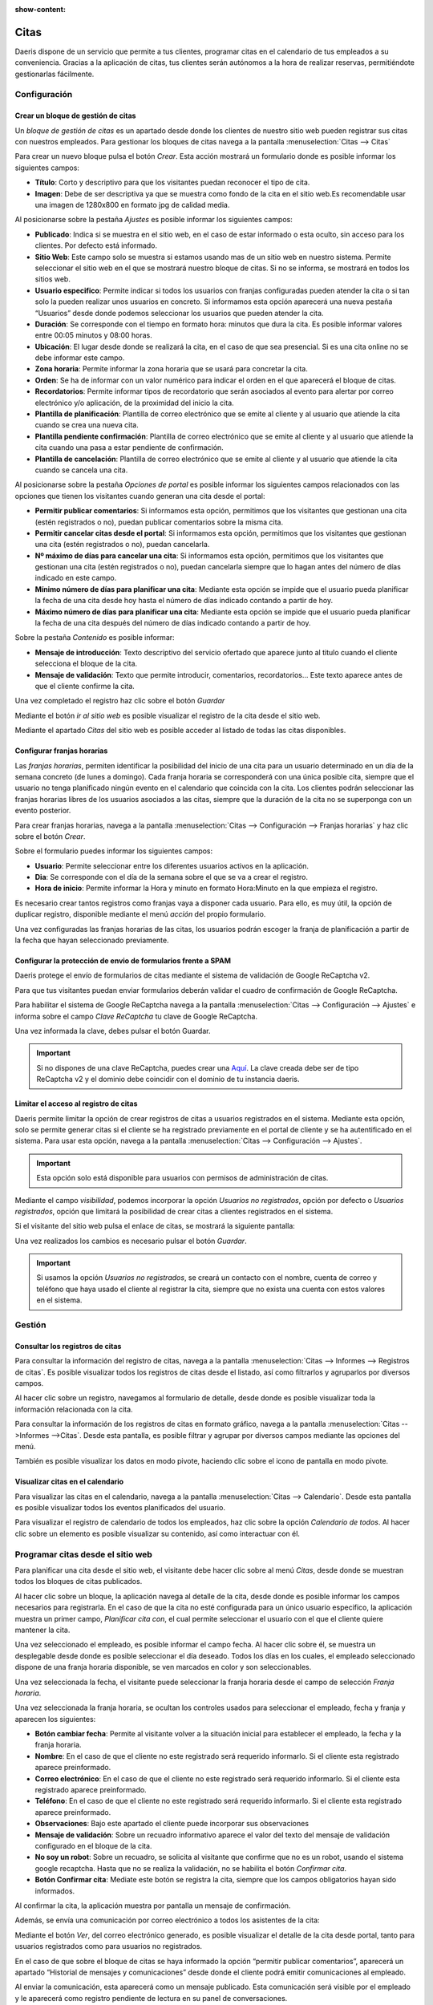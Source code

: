 :show-content:

==========
Citas
==========

Daeris dispone de un servicio que permite a tus clientes, programar citas en el calendario de tus empleados a su conveniencia.
Gracias a la aplicación de citas, tus clientes serán autónomos a la hora de realizar reservas, permitiéndote gestionarlas fácilmente.


.. youtube:: T1PJS_ZdJUI
    :align: right
    :width: 786
    :height: 442


Configuración
=================

Crear un bloque de gestión de citas
-------------------------------------

Un *bloque de gestión de citas* es un apartado desde donde los clientes de nuestro sitio web pueden registrar sus citas con nuestros empleados.
Para gestionar los bloques de citas navega a la pantalla :menuselection:`Citas --> Citas`

.. image:: citas/pantalla-citas.png
   :align: center
   :alt: Pantalla principal de configuración de citas

Para crear un nuevo bloque pulsa el botón *Crear*. Esta acción mostrará un formulario donde es posible informar los siguientes campos:

- **Título**: Corto y descriptivo para que los visitantes puedan reconocer el tipo de cita.
- **Imagen**: Debe de ser descriptiva ya que se muestra como fondo de la cita en el sitio web.Es recomendable usar una imagen de 1280x800 en formato jpg de calidad media.

Al posicionarse sobre la pestaña *Ajustes* es posible informar los siguientes campos:

- **Publicado**: Indica si se muestra en el sitio web, en el caso de estar informado o esta oculto, sin acceso para los clientes. Por defecto está informado.
- **Sitio Web**: Este campo solo se muestra si estamos usando mas de un sitio web en nuestro sistema. Permite seleccionar el sitio web en el que se mostrará nuestro bloque de citas. Si no se informa, se mostrará en todos los sitios web.
- **Usuario especifico**: Permite indicar si todos los usuarios con franjas configuradas pueden atender la cita o si tan solo la pueden realizar unos usuarios en concreto. Si informamos esta opción aparecerá una nueva pestaña “Usuarios” desde donde podemos seleccionar los usuarios que pueden atender la cita.
- **Duración**: Se corresponde con el tiempo en formato hora: minutos que dura la cita. Es posible informar valores entre 00:05 minutos y 08:00 horas.
- **Ubicación**: El lugar desde donde se realizará la cita, en el caso de que sea presencial. Si es una cita online no se debe informar este campo.
- **Zona horaria**: Permite informar la zona horaria que se usará para concretar la cita.
- **Orden**: Se ha de informar con un valor numérico para indicar el orden en el que aparecerá el bloque de citas.
- **Recordatorios**: Permite informar tipos de recordatorio que serán asociados al evento para alertar por correo electrónico y/o aplicación, de la proximidad del inicio la cita.
- **Plantilla de planificación**: Plantilla de correo electrónico que se emite al cliente y al usuario que atiende la cita cuando se crea una nueva cita.
- **Plantilla pendiente confirmación**: Plantilla de correo electrónico que se emite al cliente y al usuario que atiende la cita cuando una pasa a estar pendiente de confirmación.
- **Plantilla de cancelación**: Plantilla de correo electrónico que se emite al cliente y al usuario que atiende la cita cuando se cancela una cita.

.. image:: citas/citas-ajustes.png
   :align: center
   :alt: Ajustes de citas

Al posicionarse sobre la pestaña *Opciones de portal* es posible informar los siguientes campos relacionados con las opciones que tienen los visitantes cuando generan una cita desde el portal:

- **Permitir publicar comentarios**: Si informamos esta opción, permitimos que los visitantes que gestionan una cita (estén registrados o no), puedan publicar comentarios sobre la misma cita.
- **Permitir cancelar citas desde el portal**: Si informamos esta opción, permitimos que los visitantes que gestionan una cita (estén registrados o no), puedan cancelarla.
- **Nº máximo de días para cancelar una cita**: Si informamos esta opción, permitimos que los visitantes que gestionan una cita (estén registrados o no), puedan cancelarla siempre que lo hagan antes del número de días indicado en este campo.
- **Mínimo número de días para planificar una cita**: Mediante esta opción se impide que el usuario pueda planificar la fecha de una cita desde hoy hasta el número de días indicado contando a partir de hoy.
- **Máximo número de días para planificar una cita**: Mediante esta opción se impide que el usuario pueda planificar la fecha de una cita después del número de días indicado contando a partir de hoy.

.. image:: citas/citas-opciones-portal.png
   :align: center
   :alt: Opciones de portal de citas

Sobre la pestaña *Contenido* es posible informar:

- **Mensaje de introducción**: Texto descriptivo del servicio ofertado que aparece junto al titulo cuando el cliente selecciona el bloque de la cita.
- **Mensaje de validación**: Texto que permite introducir, comentarios, recordatorios… Este texto aparece antes de que el cliente confirme la cita.

.. image:: citas/citas-contenido.png
   :align: center
   :alt: Opciones de contenido de citas

Una vez completado el registro haz clic sobre el botón *Guardar*

Mediante el botón *ir al sitio web* es posible visualizar el registro de la cita desde el sitio web.

.. image:: citas/citas-detalle.png
   :align: center
   :alt: Formulario de citas del sitio web

Mediante el apartado *Citas* del sitio web es posible acceder al listado de todas las citas disponibles.

.. image:: citas/citas-web.png
   :align: center
   :alt: Página principal de citas del sitio web

Configurar franjas horarias
----------------------------------

Las *franjas horarias*, permiten identificar la posibilidad del inicio de una cita para un usuario determinado en un día de la semana concreto (de lunes a domingo).
Cada franja horaria se corresponderá con una única posible cita, siempre que el usuario no tenga planificado ningún evento en el calendario que coincida con la cita.
Los clientes podrán seleccionar las franjas horarias libres de los usuarios asociados a las citas, siempre que la duración de la cita no se superponga con un evento posterior.

Para crear franjas horarias, navega a la pantalla :menuselection:`Citas --> Configuración --> Franjas horarias` y haz clic sobre el botón *Crear*.

.. image:: citas/citas-lista-franjas.png
   :align: center
   :alt: Página principal de franjas horarias

Sobre el formulario puedes informar los siguientes campos:

- **Usuario**: Permite seleccionar entre los diferentes usuarios activos en la aplicación.
- **Dia**: Se corresponde con el día de la semana sobre el que se va a crear el registro.
- **Hora de inicio**: Permite informar la Hora y minuto en formato Hora:Minuto en la que empieza el registro.

.. image:: citas/citas-franjas-detalle.png
   :align: center
   :alt: Formulario de configuración de franja horaria

Es necesario crear tantos registros como franjas vaya a disponer cada usuario.
Para ello, es muy útil, la opción de duplicar registro, disponible mediante el menú *acción* del propio formulario.

Una vez configuradas las franjas horarias de las citas, los usuarios podrán escoger la franja de planificación a partir de la fecha que hayan seleccionado previamente.

.. image:: citas/citas-formulario-franja.png
   :align: center
   :alt: Formulario de selección de franja horaria


Configurar la protección de envio de formularios frente a SPAM
----------------------------------------------------------------

Daeris protege el envío de formularios de citas mediante el sistema de validación de Google ReCaptcha v2.

.. image:: citas/citas-formulario2.png
   :align: center
   :alt: Formulario de cita

Para que tus visitantes puedan enviar formularios deberán validar el cuadro de confirmación de Google ReCaptcha.

Para habilitar el sistema de Google ReCaptcha navega a la pantalla :menuselection:`Citas --> Configuración --> Ajustes` e informa sobre el campo *Clave ReCaptcha* tu clave de Google ReCaptcha.

.. image:: citas/recaptcha.png
   :align: center
   :alt: Configurar ReCaptcha

Una vez informada la clave, debes pulsar el botón Guardar.

.. important:: Si no dispones de una clave ReCaptcha, puedes crear una `Aquí <http://www.google.com/recaptcha/admin>`_. La clave creada debe ser de tipo ReCaptcha v2 y el dominio debe coincidir con el dominio de tu instancia daeris.


Limitar el acceso al registro de citas
----------------------------------------

Daeris permite limitar la opción de crear registros de citas a usuarios registrados en el sistema.
Mediante esta opción, solo se permite generar citas si el cliente se ha registrado previamente en el portal de cliente y se ha autentificado en el sistema.
Para usar esta opción, navega a la pantalla :menuselection:`Citas --> Configuración --> Ajustes`.

.. important:: Esta opción solo está disponible para usuarios con permisos de administración de citas.

Mediante el campo *visibilidad*, podemos incorporar la opción *Usuarios no registrados*, opción por defecto o *Usuarios registrados*, opción que limitará la posibilidad de crear citas a clientes registrados en el sistema.

.. image:: citas/citas-ajustes-visibilidad.png
   :align: center
   :alt: Formulario de ajustes de citas

Si el visitante del sitio web pulsa el enlace de citas, se mostrará la siguiente pantalla:

.. image:: citas/citas-sin-acceso.png
   :align: center
   :alt: Formulario de información de acceso a las citas

Una vez realizados los cambios es necesario pulsar el botón *Guardar*.

.. important:: Si usamos la opción *Usuarios no registrados*, se creará un contacto con el nombre, cuenta de correo y teléfono que haya usado el cliente al registrar la cita, siempre que no exista una cuenta con estos valores en el sistema.

Gestión
=================

Consultar los registros de citas
----------------------------------

Para consultar la información del registro de citas, navega a la pantalla :menuselection:`Citas --> Informes --> Registros de citas`.
Es posible visualizar todos los registros de citas desde el listado, así como filtrarlos y agruparlos por diversos campos.

.. image:: citas/citas-informes.png
   :align: center
   :alt: Pantalla de informes de citas

Al hacer clic sobre un registro, navegamos al formulario de detalle, desde donde es posible visualizar toda la información relacionada con la cita.

.. image:: citas/detalle.png
   :align: center
   :alt: Pantalla de detalle de una cita

Para consultar la información de los registros de citas en formato gráfico, navega a la pantalla :menuselection:`Citas -->Informes -->Citas`.
Desde esta pantalla, es posible filtrar y agrupar por diversos campos mediante las opciones del menú.

.. image:: citas/graficos.png
   :align: center
   :alt: Pantalla de informes gráficos de citas

También es posible visualizar los datos en modo pivote, haciendo clic sobre el icono de pantalla en modo pivote.

.. image:: citas/pivote.png
   :align: center
   :alt: Pantalla de informes de citas en modo pivote

Visualizar citas en el calendario
----------------------------------

Para visualizar las citas en el calendario, navega a la pantalla :menuselection:`Citas --> Calendario`.
Desde esta pantalla es posible visualizar todos los eventos planificados del usuario.

.. image:: citas/calendario.png
   :align: center
   :alt: Pantalla de calendario de citas

Para visualizar el registro de calendario de todos los empleados, haz clic sobre la opción *Calendario de todos*.
Al hacer clic sobre un elemento es posible visualizar su contenido, así como interactuar con él.

.. image:: citas/calendario-detalle.png
   :align: center
   :alt: Pantalla de calendario de citas seleccionando un registro

Programar citas desde el sitio web
===================================

Para planificar una cita desde el sitio web, el visitante debe hacer clic sobre al menú *Citas*, desde donde se muestran todos los bloques de citas publicados.

.. image:: citas/citas-web.png
   :align: center
   :alt: Página principal de citas del sitio web

Al hacer clic sobre un bloque, la aplicación navega al detalle de la cita, desde donde es posible informar los campos necesarios para registrarla.
En el caso de que la cita no esté configurada para un único usuario especifico, la aplicación muestra un primer campo, *Planificar cita con*, el cual permite seleccionar el usuario con el que el cliente quiere mantener la cita.

.. image:: citas/citas-detalle2.png
   :align: center
   :alt: Formulario de una cita

Una vez seleccionado el empleado, es posible informar el campo fecha.
Al hacer clic sobre él, se muestra un desplegable desde donde es posible seleccionar el día deseado.
Todos los días en los cuales, el empleado seleccionado dispone de una franja horaria disponible, se ven marcados en color y son seleccionables.

.. image:: citas/citas-fecha.png
   :align: center
   :alt: Formulario de una cita

Una vez seleccionada la fecha, el visitante puede seleccionar la franja horaria desde el campo de selección *Franja horaria*.

.. image:: citas/citas-franja.png
   :align: center
   :alt: Formulario de una cita

Una vez seleccionada la franja horaria, se ocultan los controles usados para seleccionar el empleado, fecha y franja y aparecen los siguientes:

- **Botón cambiar fecha**: Permite al visitante volver a la situación inicial para establecer el empleado, la fecha y la franja horaria.
- **Nombre**: En el caso de que el cliente no este registrado será requerido informarlo. Si el cliente esta registrado aparece preinformado.
- **Correo electrónico**: En el caso de que el cliente no este registrado será requerido informarlo. Si el cliente esta registrado aparece preinformado.
- **Teléfono**: En el caso de que el cliente no este registrado será requerido informarlo. Si el cliente esta registrado aparece preinformado.
- **Observaciones**: Bajo este apartado el cliente puede incorporar sus observaciones
- **Mensaje de validación**: Sobre un recuadro informativo aparece el valor del texto del mensaje de validación configurado en el bloque de la cita.
- **No soy un robot**: Sobre un recuadro, se solicita al visitante que confirme que no es un robot, usando el sistema google recaptcha. Hasta que no se realiza la validación, no se habilita el botón *Confirmar cita*.
- **Botón Confirmar cita**: Mediate este botón se registra la cita, siempre que los campos obligatorios hayan sido informados.

.. image:: citas/citas-formulario2.png
   :align: center
   :alt: Formulario de una cita

Al confirmar la cita, la aplicación muestra por pantalla un mensaje de confirmación.

.. image:: citas/citas-confirmación.png
   :align: center
   :alt: Formulario de una cita

Además, se envía una comunicación por correo electrónico a todos los asistentes de la cita:

.. image:: citas/citas-correo.png
   :align: center
   :alt: Correo de confirmación de una cita

Mediante el botón *Ver*, del correo electrónico generado, es posible visualizar el detalle de la cita desde portal, tanto para usuarios registrados como para usuarios no registrados.

.. image:: citas/citas-portal.png
   :align: center
   :alt: Cita en el portal del cliente

En el caso de que sobre el bloque de citas se haya informado la opción “permitir publicar comentarios”, aparecerá un apartado “Historial de mensajes y comunicaciones” desde donde el cliente podrá emitir comunicaciones al empleado.

.. image:: citas/citas-comentar.png
   :align: center
   :alt: Comentar citas en el portal del cliente

Al enviar la comunicación, esta aparecerá como un mensaje publicado.
Esta comunicación será visible por el empleado y le aparecerá como registro pendiente de lectura en su panel de conversaciones.

.. image:: citas/conversaciones.png
   :align: center
   :alt: Conversaciones

Al hacer clic sobre la notificación de conversación pendiente, se puede visualizar el contenido de la misma.

.. image:: citas/conversaciones2.png
   :align: center
   :alt: Conversaciones

La nueva cita aparecerá registrada sobre el calendario del empleado, disponible sobre la aplicación citas haciendo clic sobre el menú calendario.

.. image:: citas/calendario2.png
   :align: center
   :alt: Calendario

Gestionar citas desde el portal
================================

Para que los usuarios registrados en el portal, puedan consultar y gestionar sus citas, deben iniciar sesión y navegar al enlace *mi cuenta*, disponible sobre el desplegable que aparece junto a su nombre de usuario.

Sobre el listado de documentos, aparece un enlace hacia las citas además de un contador con el número de citas que dispone.

.. image:: citas/cuenta.png
   :align: center
   :alt: Mi Cuenta

Al hacer clic sobre el enlace de citas la aplicación navega al listado de citas del cliente, desde donde puede visualizar el histórico de citas.

.. image:: citas/listado.png
   :align: center
   :alt: Listado de citas del portal del cliente

Al hacer clic sobre un registro, la aplicación navega a su detalle. Mediante el botón *cancelar* es posible cancelar una cita. Este botón solo aparecerá si el bloque de citas estas configurado con la opción *Permitir cancelar citas*.
Al cancelar una cita se emite comunicación al cliente, indicando la situación.

.. image:: citas/detalle-portal.png
   :align: center
   :alt: Detalle de citas del portal del cliente